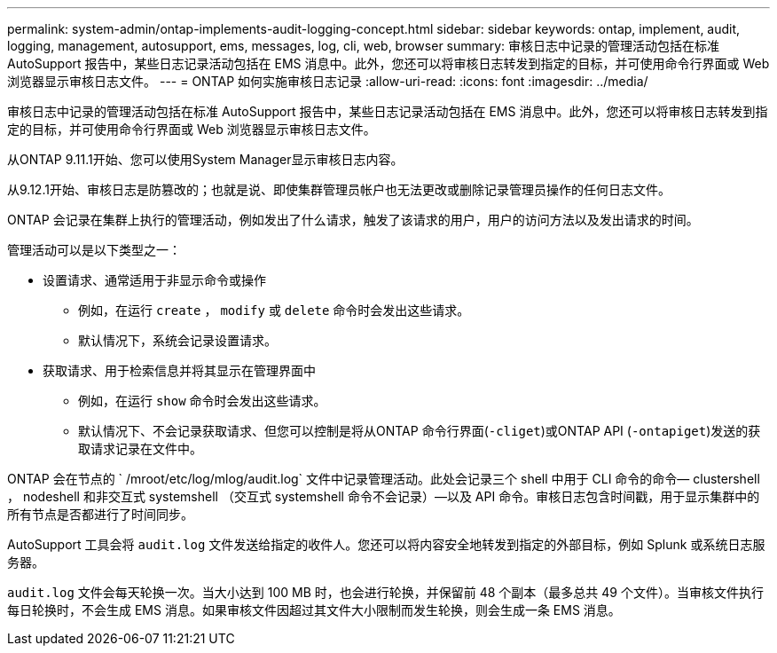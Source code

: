 ---
permalink: system-admin/ontap-implements-audit-logging-concept.html 
sidebar: sidebar 
keywords: ontap, implement, audit, logging, management, autosupport, ems, messages, log, cli, web, browser 
summary: 审核日志中记录的管理活动包括在标准 AutoSupport 报告中，某些日志记录活动包括在 EMS 消息中。此外，您还可以将审核日志转发到指定的目标，并可使用命令行界面或 Web 浏览器显示审核日志文件。 
---
= ONTAP 如何实施审核日志记录
:allow-uri-read: 
:icons: font
:imagesdir: ../media/


[role="lead"]
审核日志中记录的管理活动包括在标准 AutoSupport 报告中，某些日志记录活动包括在 EMS 消息中。此外，您还可以将审核日志转发到指定的目标，并可使用命令行界面或 Web 浏览器显示审核日志文件。

从ONTAP 9.11.1开始、您可以使用System Manager显示审核日志内容。

从9.12.1开始、审核日志是防篡改的；也就是说、即使集群管理员帐户也无法更改或删除记录管理员操作的任何日志文件。

ONTAP 会记录在集群上执行的管理活动，例如发出了什么请求，触发了该请求的用户，用户的访问方法以及发出请求的时间。

管理活动可以是以下类型之一：

* 设置请求、通常适用于非显示命令或操作
+
** 例如，在运行 `create` ， `modify` 或 `delete` 命令时会发出这些请求。
** 默认情况下，系统会记录设置请求。


* 获取请求、用于检索信息并将其显示在管理界面中
+
** 例如，在运行 `show` 命令时会发出这些请求。
** 默认情况下、不会记录获取请求、但您可以控制是将从ONTAP 命令行界面(`-cliget`)或ONTAP API (`-ontapiget`)发送的获取请求记录在文件中。




ONTAP 会在节点的 ` /mroot/etc/log/mlog/audit.log` 文件中记录管理活动。此处会记录三个 shell 中用于 CLI 命令的命令— clustershell ， nodeshell 和非交互式 systemshell （交互式 systemshell 命令不会记录）—以及 API 命令。审核日志包含时间戳，用于显示集群中的所有节点是否都进行了时间同步。

AutoSupport 工具会将 `audit.log` 文件发送给指定的收件人。您还可以将内容安全地转发到指定的外部目标，例如 Splunk 或系统日志服务器。

`audit.log` 文件会每天轮换一次。当大小达到 100 MB 时，也会进行轮换，并保留前 48 个副本（最多总共 49 个文件）。当审核文件执行每日轮换时，不会生成 EMS 消息。如果审核文件因超过其文件大小限制而发生轮换，则会生成一条 EMS 消息。
